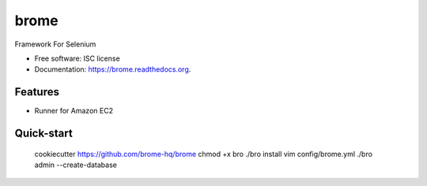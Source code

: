 ===============================
brome
===============================

.. image:: https://img.shields.io/pypi/v/brome.svg
        :target: https://pypi.python.org/pypi/brome


Framework For Selenium

* Free software: ISC license
* Documentation: https://brome.readthedocs.org.

Features
--------

* Runner for Amazon EC2

Quick-start
-----------

    cookiecutter https://github.com/brome-hq/brome
    chmod +x bro
    ./bro install
    vim config/brome.yml
    ./bro admin --create-database
